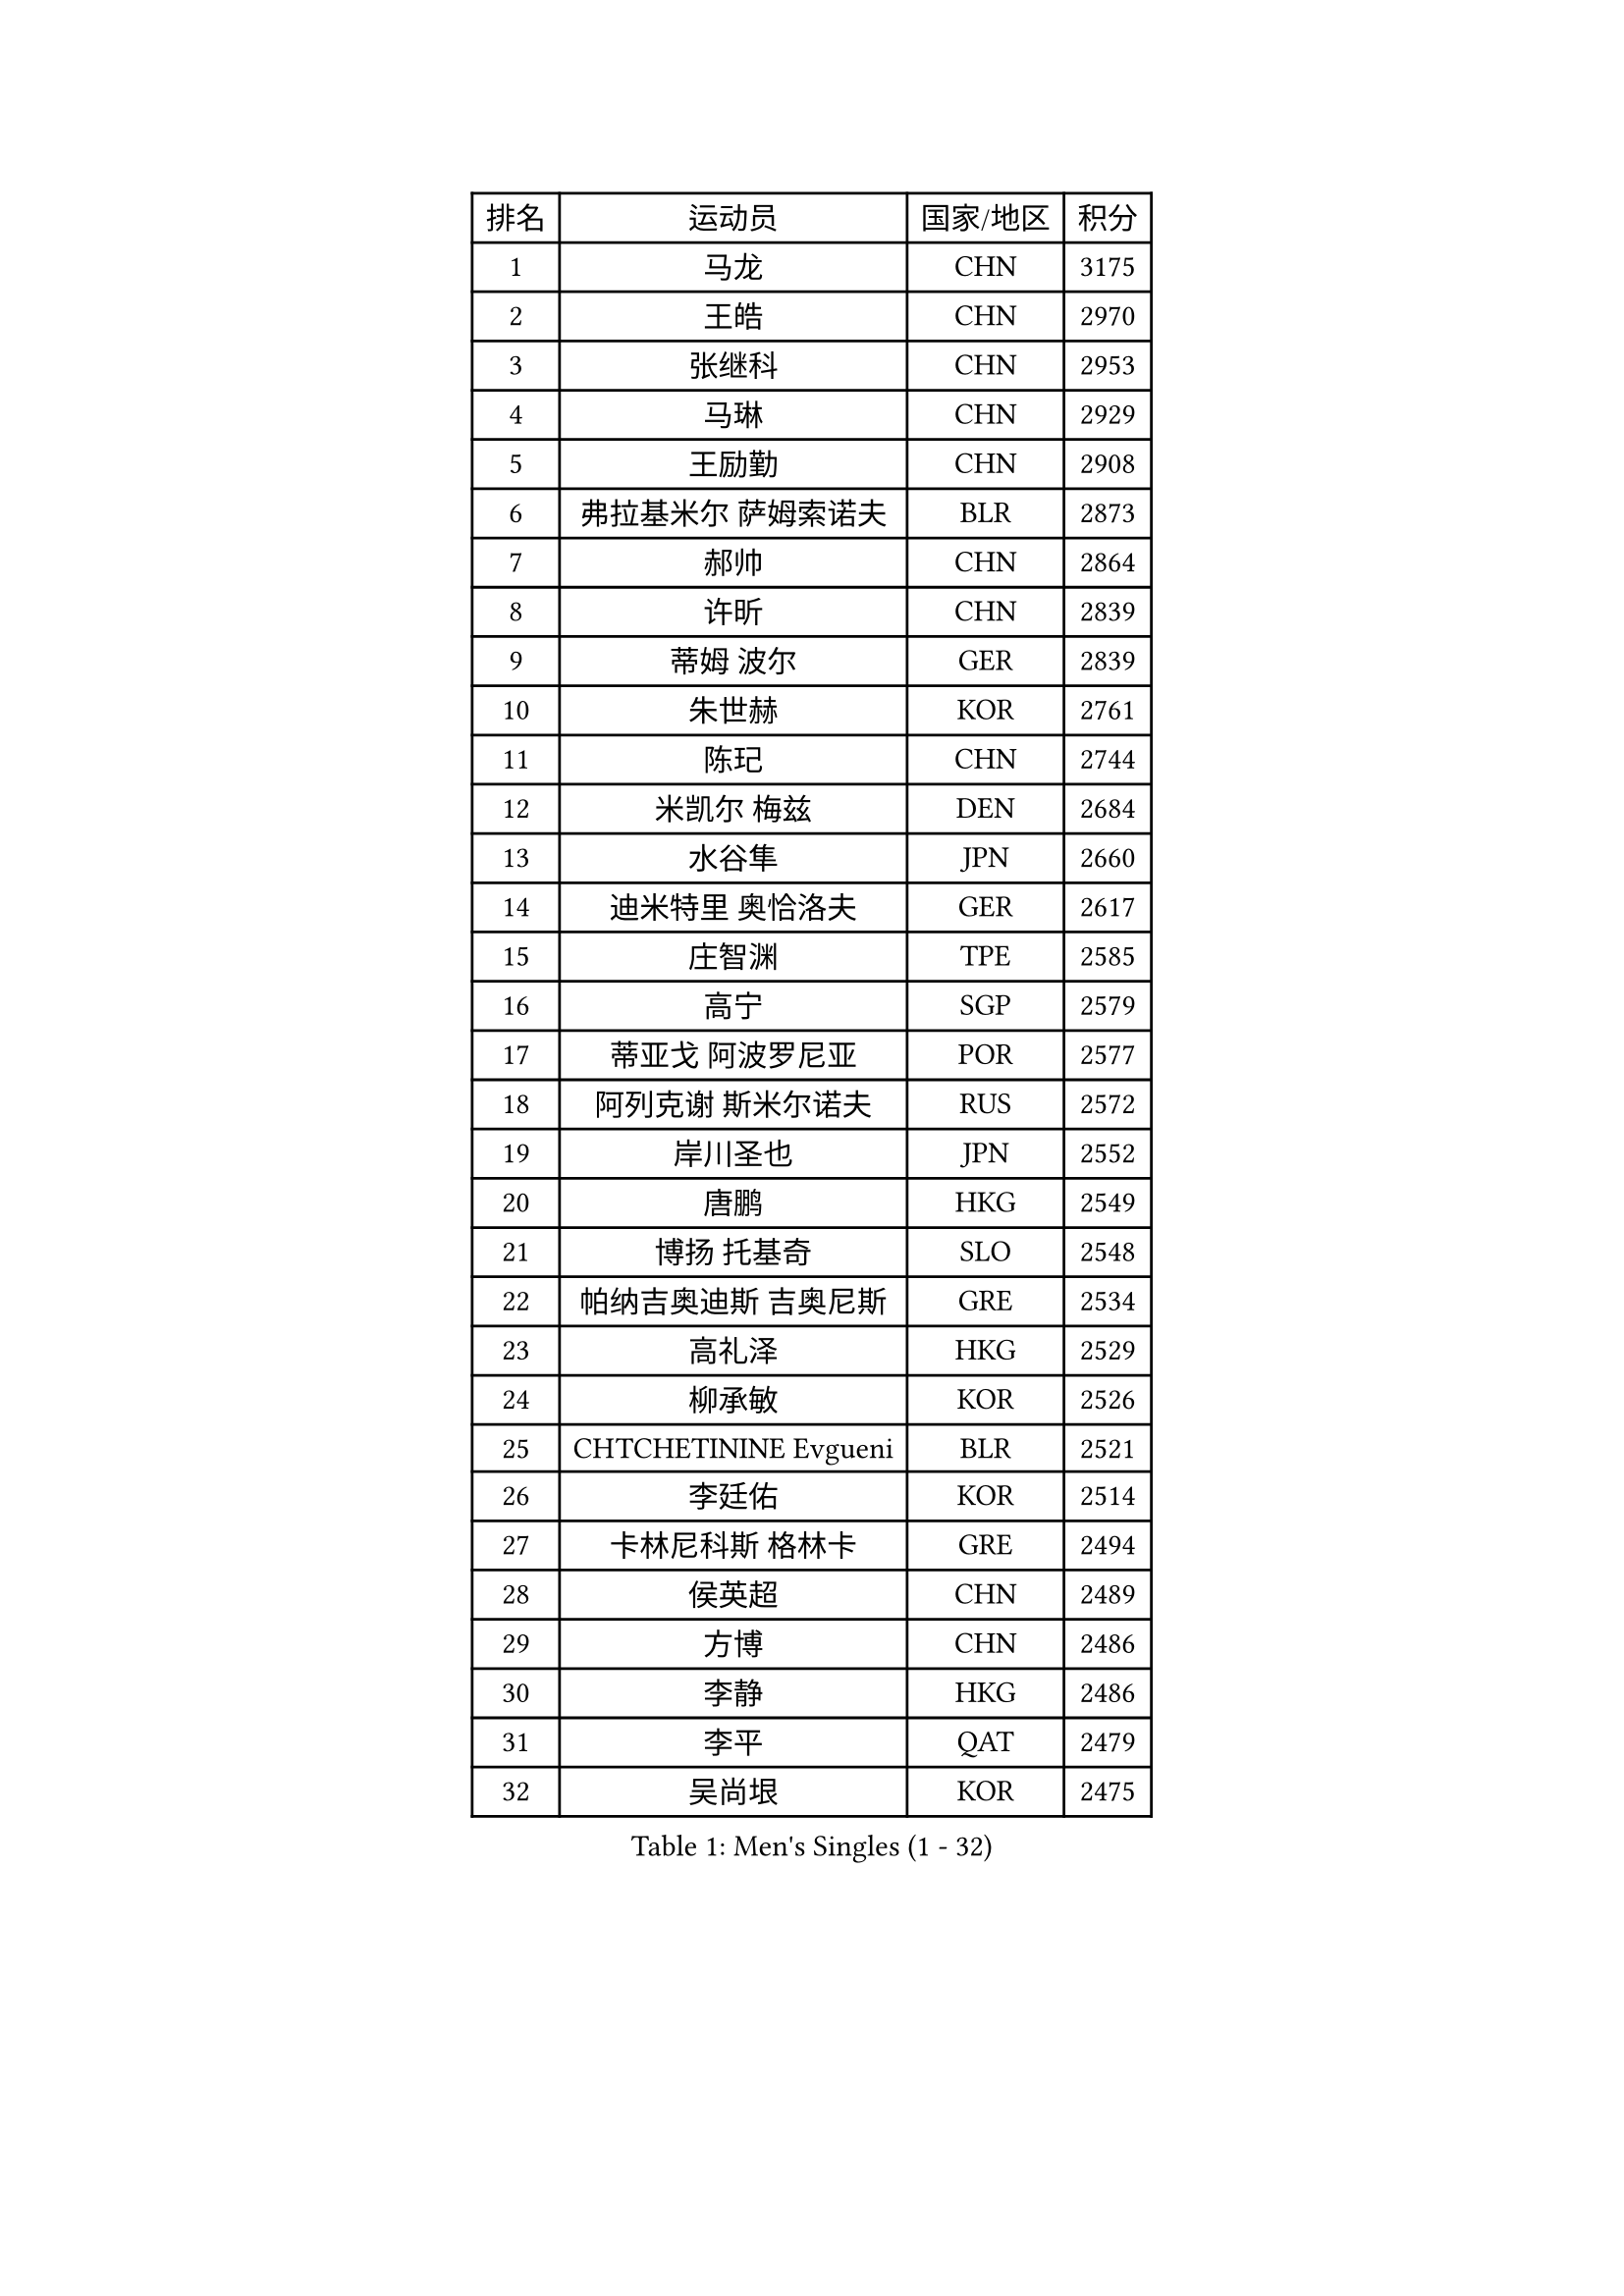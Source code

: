 
#set text(font: ("Courier New", "NSimSun"))
#figure(
  caption: "Men's Singles (1 - 32)",
    table(
      columns: 4,
      [排名], [运动员], [国家/地区], [积分],
      [1], [马龙], [CHN], [3175],
      [2], [王皓], [CHN], [2970],
      [3], [张继科], [CHN], [2953],
      [4], [马琳], [CHN], [2929],
      [5], [王励勤], [CHN], [2908],
      [6], [弗拉基米尔 萨姆索诺夫], [BLR], [2873],
      [7], [郝帅], [CHN], [2864],
      [8], [许昕], [CHN], [2839],
      [9], [蒂姆 波尔], [GER], [2839],
      [10], [朱世赫], [KOR], [2761],
      [11], [陈玘], [CHN], [2744],
      [12], [米凯尔 梅兹], [DEN], [2684],
      [13], [水谷隼], [JPN], [2660],
      [14], [迪米特里 奥恰洛夫], [GER], [2617],
      [15], [庄智渊], [TPE], [2585],
      [16], [高宁], [SGP], [2579],
      [17], [蒂亚戈 阿波罗尼亚], [POR], [2577],
      [18], [阿列克谢 斯米尔诺夫], [RUS], [2572],
      [19], [岸川圣也], [JPN], [2552],
      [20], [唐鹏], [HKG], [2549],
      [21], [博扬 托基奇], [SLO], [2548],
      [22], [帕纳吉奥迪斯 吉奥尼斯], [GRE], [2534],
      [23], [高礼泽], [HKG], [2529],
      [24], [柳承敏], [KOR], [2526],
      [25], [CHTCHETININE Evgueni], [BLR], [2521],
      [26], [李廷佑], [KOR], [2514],
      [27], [卡林尼科斯 格林卡], [GRE], [2494],
      [28], [侯英超], [CHN], [2489],
      [29], [方博], [CHN], [2486],
      [30], [李静], [HKG], [2486],
      [31], [李平], [QAT], [2479],
      [32], [吴尚垠], [KOR], [2475],
    )
  )#pagebreak()

#set text(font: ("Courier New", "NSimSun"))
#figure(
  caption: "Men's Singles (33 - 64)",
    table(
      columns: 4,
      [排名], [运动员], [国家/地区], [积分],
      [33], [郑荣植], [KOR], [2470],
      [34], [罗伯特 加尔多斯], [AUT], [2462],
      [35], [吉田海伟], [JPN], [2462],
      [36], [闫安], [CHN], [2460],
      [37], [上田仁], [JPN], [2456],
      [38], [基里尔 斯卡奇科夫], [RUS], [2448],
      [39], [佐兰 普里莫拉克], [CRO], [2440],
      [40], [尹在荣], [KOR], [2431],
      [41], [李尚洙], [KOR], [2428],
      [42], [金珉锡], [KOR], [2422],
      [43], [PETO Zsolt], [SRB], [2420],
      [44], [阿德里安 克里桑], [ROU], [2420],
      [45], [江天一], [HKG], [2418],
      [46], [德米特里 佩罗普科夫], [CZE], [2412],
      [47], [克里斯蒂安 苏斯], [GER], [2412],
      [48], [巴斯蒂安 斯蒂格], [GER], [2404],
      [49], [陈卫星], [AUT], [2400],
      [50], [KIM Junghoon], [KOR], [2397],
      [51], [SEO Hyundeok], [KOR], [2394],
      [52], [LI Hu], [SGP], [2383],
      [53], [沙拉特 卡马尔 阿昌塔], [IND], [2381],
      [54], [LEE Jungsam], [KOR], [2377],
      [55], [让 米歇尔 赛弗], [BEL], [2367],
      [56], [MACHADO Carlos], [ESP], [2367],
      [57], [LIU Song], [ARG], [2361],
      [58], [SIMONCIK Josef], [CZE], [2360],
      [59], [张钰], [HKG], [2358],
      [60], [马克斯 弗雷塔斯], [POR], [2349],
      [61], [VLASOV Grigory], [RUS], [2347],
      [62], [FEJER-KONNERTH Zoltan], [GER], [2335],
      [63], [LIN Ju], [DOM], [2331],
      [64], [约尔根 佩尔森], [SWE], [2331],
    )
  )#pagebreak()

#set text(font: ("Courier New", "NSimSun"))
#figure(
  caption: "Men's Singles (65 - 96)",
    table(
      columns: 4,
      [排名], [运动员], [国家/地区], [积分],
      [65], [CHO Eonrae], [KOR], [2330],
      [66], [丹羽孝希], [JPN], [2329],
      [67], [JAKAB Janos], [HUN], [2326],
      [68], [GERELL Par], [SWE], [2324],
      [69], [何志文], [ESP], [2322],
      [70], [SALIFOU Abdel-Kader], [BEN], [2321],
      [71], [金赫峰], [PRK], [2315],
      [72], [KOSIBA Daniel], [HUN], [2313],
      [73], [张一博], [JPN], [2312],
      [74], [HENZELL William], [AUS], [2307],
      [75], [JEVTOVIC Marko], [SRB], [2301],
      [76], [LASHIN El-Sayed], [EGY], [2301],
      [77], [KEINATH Thomas], [SVK], [2300],
      [78], [KUZMIN Fedor], [RUS], [2296],
      [79], [松平健太], [JPN], [2286],
      [80], [卢文 菲鲁斯], [GER], [2284],
      [81], [帕特里克 鲍姆], [GER], [2283],
      [82], [LIU Zhongze], [SGP], [2280],
      [83], [MATSUDAIRA Kenji], [JPN], [2280],
      [84], [WANG Zengyi], [POL], [2280],
      [85], [MADRID Marcos], [MEX], [2278],
      [86], [韩阳], [JPN], [2277],
      [87], [阿德里安 马特内], [FRA], [2275],
      [88], [RUBTSOV Igor], [RUS], [2275],
      [89], [VRABLIK Jiri], [CZE], [2274],
      [90], [MONRAD Martin], [DEN], [2272],
      [91], [SVENSSON Robert], [SWE], [2272],
      [92], [#text(gray, "LEI Zhenhua")], [CHN], [2271],
      [93], [郑培峰], [CHN], [2271],
      [94], [维尔纳 施拉格], [AUT], [2269],
      [95], [AGUIRRE Marcelo], [PAR], [2267],
      [96], [ILLAS Erik], [SVK], [2265],
    )
  )#pagebreak()

#set text(font: ("Courier New", "NSimSun"))
#figure(
  caption: "Men's Singles (97 - 128)",
    table(
      columns: 4,
      [排名], [运动员], [国家/地区], [积分],
      [97], [OBESLO Michal], [CZE], [2263],
      [98], [HUANG Sheng-Sheng], [TPE], [2263],
      [99], [LIVENTSOV Alexey], [RUS], [2261],
      [100], [亚历山大 卡拉卡谢维奇], [SRB], [2258],
      [101], [ANDRIANOV Sergei], [RUS], [2257],
      [102], [YANG Zi], [SGP], [2256],
      [103], [BURGIS Matiss], [LAT], [2254],
      [104], [PISTEJ Lubomir], [SVK], [2253],
      [105], [SEREDA Peter], [SVK], [2253],
      [106], [帕特里克 弗朗西斯卡], [GER], [2251],
      [107], [RI Chol Guk], [PRK], [2250],
      [108], [TSUBOI Gustavo], [BRA], [2249],
      [109], [LEE Jinkwon], [KOR], [2243],
      [110], [詹斯 伦德奎斯特], [SWE], [2242],
      [111], [彼得 科贝尔], [CZE], [2242],
      [112], [OMAR Rashid], [UAE], [2239],
      [113], [PLATONOV Pavel], [BLR], [2239],
      [114], [LEGOUT Christophe], [FRA], [2237],
      [115], [ERLANDSEN Geir], [NOR], [2233],
      [116], [TAKAKIWA Taku], [JPN], [2232],
      [117], [WOSIK Torben], [GER], [2227],
      [118], [HAN Jimin], [KOR], [2226],
      [119], [BARDON Michal], [SVK], [2225],
      [120], [#text(gray, "AXELQVIST Johan")], [SWE], [2224],
      [121], [LIM Jaehyun], [KOR], [2220],
      [122], [JANG Song Man], [PRK], [2217],
      [123], [卢兹扬 布拉斯奇克], [POL], [2217],
      [124], [LAKEEV Vasily], [RUS], [2215],
      [125], [丁祥恩], [KOR], [2214],
      [126], [MA Liang], [SGP], [2210],
      [127], [WU Chih-Chi], [TPE], [2206],
      [128], [塩野真人], [JPN], [2206],
    )
  )